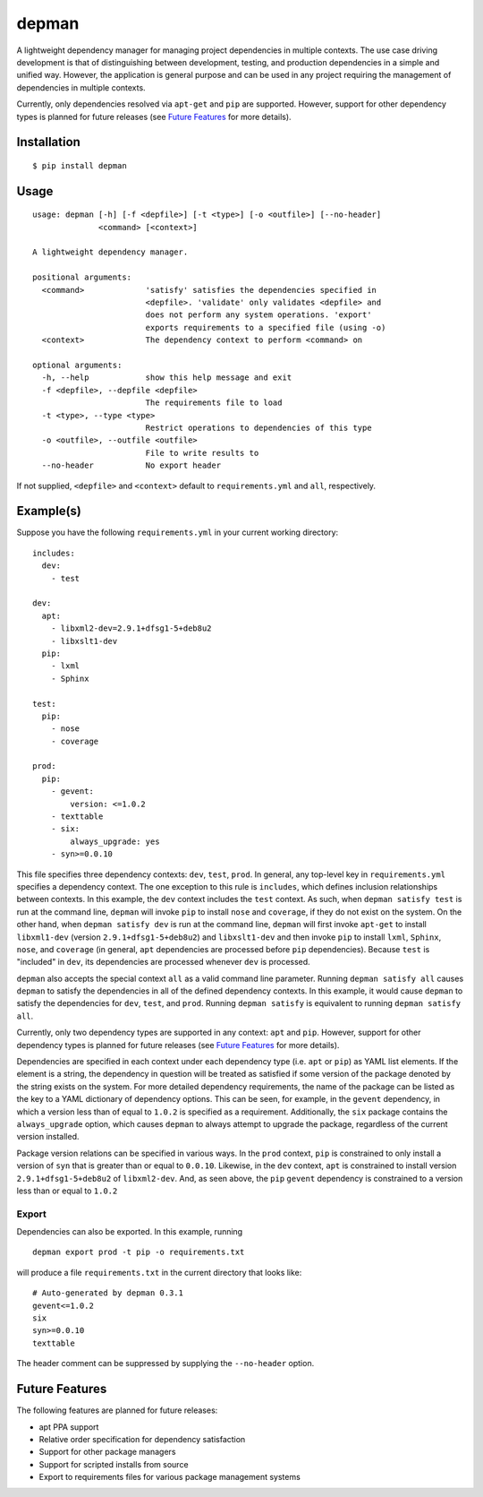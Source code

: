 depman
======

.. image:: https://travis-ci.org/mbodenhamer/depman.svg?branch=master
    :target: https://travis-ci.org/mbodenhamer/depman
    
.. image:: https://img.shields.io/coveralls/mbodenhamer/depman.svg
    :target: https://coveralls.io/r/mbodenhamer/depman

.. image:: https://readthedocs.org/projects/depman/badge/?version=latest
    :target: http://depman.readthedocs.org/en/latest/?badge=latest

A lightweight dependency manager for managing project dependencies in multiple contexts. The use case driving development is that of distinguishing between development, testing, and production dependencies in a simple and unified way. However, the application is general purpose and can be used in any project requiring the management of dependencies in multiple contexts.

Currently, only dependencies resolved via ``apt-get`` and ``pip`` are supported.  However, support for other dependency types is planned for future releases (see `Future Features`_ for more details).

Installation
------------
::

    $ pip install depman


Usage
-----
::

    usage: depman [-h] [-f <depfile>] [-t <type>] [-o <outfile>] [--no-header]
		  <command> [<context>]

    A lightweight dependency manager.

    positional arguments:
      <command>             'satisfy' satisfies the dependencies specified in
			    <depfile>. 'validate' only validates <depfile> and
			    does not perform any system operations. 'export'
			    exports requirements to a specified file (using -o)
      <context>             The dependency context to perform <command> on

    optional arguments:
      -h, --help            show this help message and exit
      -f <depfile>, --depfile <depfile>
			    The requirements file to load
      -t <type>, --type <type>
			    Restrict operations to dependencies of this type
      -o <outfile>, --outfile <outfile>
			    File to write results to
      --no-header           No export header

If not supplied, ``<depfile>`` and ``<context>`` default to ``requirements.yml`` and ``all``, respectively.

Example(s)
----------

Suppose you have the following ``requirements.yml`` in your current working directory::

    includes:
      dev:
	- test

    dev:
      apt:
	- libxml2-dev=2.9.1+dfsg1-5+deb8u2
	- libxslt1-dev
      pip:
	- lxml
	- Sphinx

    test:
      pip:
	- nose
	- coverage

    prod:
      pip:
	- gevent:
	    version: <=1.0.2
	- texttable
	- six:
	    always_upgrade: yes
	- syn>=0.0.10

This file specifies three dependency contexts: ``dev``, ``test``, ``prod``.  In general, any top-level key in ``requirements.yml`` specifies a dependency context.  The one exception to this rule is ``includes``, which defines inclusion relationships between contexts.  In this example, the ``dev`` context includes the ``test`` context.  As such, when ``depman satisfy test`` is run at the command line, ``depman`` will invoke ``pip`` to install ``nose`` and ``coverage``, if they do not exist on the system.  On the other hand, when ``depman satisfy dev`` is run at the command line, ``depman`` will first invoke ``apt-get`` to install ``libxml1-dev`` (version ``2.9.1+dfsg1-5+deb8u2``) and ``libxslt1-dev`` and then invoke ``pip`` to install ``lxml``, ``Sphinx``, ``nose``, and ``coverage`` (in general, ``apt`` dependencies are processed before ``pip`` dependencies).  Because ``test`` is "included" in ``dev``, its dependencies are processed whenever ``dev`` is processed.
    
``depman`` also accepts the special context ``all`` as a valid command line parameter.  Running ``depman satisfy all`` causes ``depman`` to satisfy the dependencies in all of the defined dependency contexts.  In this example, it would cause ``depman`` to satisfy the dependencies for ``dev``, ``test``, and ``prod``.  Running ``depman satisfy`` is equivalent to running ``depman satisfy all``.

Currently, only two dependency types are supported in any context: ``apt`` and ``pip``.  However, support for other dependency types is planned for future releases (see `Future Features`_ for more details).
    
Dependencies are specified in each context under each dependency type (i.e. ``apt`` or ``pip``) as YAML list elements.  If the element is a string, the dependency in question will be treated as satisfied if some version of the package denoted by the string exists on the system.  For more detailed dependency requirements, the name of the package can be listed as the key to a YAML dictionary of dependency options.  This can be seen, for example, in the ``gevent`` dependency, in which a version less than of equal to ``1.0.2`` is specified as a requirement.  Additionally, the ``six`` package contains the ``always_upgrade`` option, which causes ``depman`` to always attempt to upgrade the package, regardless of the current version installed.  

Package version relations can be specified in various ways.  In the ``prod`` context, ``pip`` is constrained to only install a version of ``syn`` that is greater than or equal to ``0.0.10``.  Likewise, in the ``dev`` context, ``apt`` is constrained to install version ``2.9.1+dfsg1-5+deb8u2`` of ``libxml2-dev``.  And, as seen above, the ``pip`` ``gevent`` dependency is constrained to a version less than or equal to ``1.0.2``

Export
~~~~~~

Dependencies can also be exported.  In this example, running
::
    depman export prod -t pip -o requirements.txt

will produce a file ``requirements.txt`` in the current directory that looks like::

    # Auto-generated by depman 0.3.1
    gevent<=1.0.2
    six
    syn>=0.0.10
    texttable

The header comment can be suppressed by supplying the ``--no-header`` option.

.. _Future Features:

Future Features
---------------

The following features are planned for future releases:

* apt PPA support
* Relative order specification for dependency satisfaction
* Support for other package managers
* Support for scripted installs from source
* Export to requirements files for various package management systems
